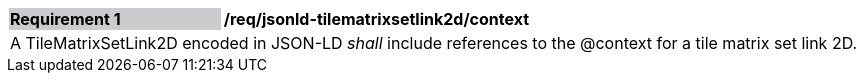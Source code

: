 [[req_jsonld_tilematrixsetlink2d_context]]
[cols="2,6"]
|===
|*Requirement {counter:req-id}* {set:cellbgcolor:#CACCCE}|*/req/jsonld-tilematrixsetlink2d/context* {set:cellbgcolor:#FFFFFF}
2+|A TileMatrixSetLink2D encoded in JSON-LD _shall_ include references to the @context for a tile matrix set link 2D.
|===
